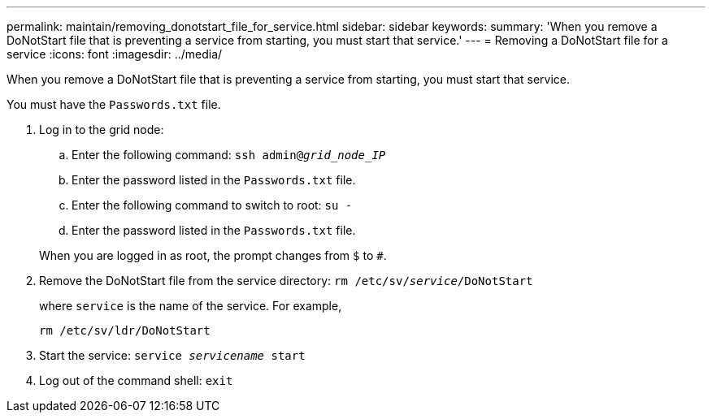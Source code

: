 ---
permalink: maintain/removing_donotstart_file_for_service.html
sidebar: sidebar
keywords: 
summary: 'When you remove a DoNotStart file that is preventing a service from starting, you must start that service.'
---
= Removing a DoNotStart file for a service
:icons: font
:imagesdir: ../media/

[.lead]
When you remove a DoNotStart file that is preventing a service from starting, you must start that service.

You must have the `Passwords.txt` file.

. Log in to the grid node:
 .. Enter the following command: `ssh admin@_grid_node_IP_`
 .. Enter the password listed in the `Passwords.txt` file.
 .. Enter the following command to switch to root: `su -`
 .. Enter the password listed in the `Passwords.txt` file.

+
When you are logged in as root, the prompt changes from `$` to `#`.
. Remove the DoNotStart file from the service directory: `rm /etc/sv/_service_/DoNotStart`
+
where `service` is the name of the service. For example,
+
----
rm /etc/sv/ldr/DoNotStart
----

. Start the service: `service _servicename_ start`
. Log out of the command shell: `exit`
